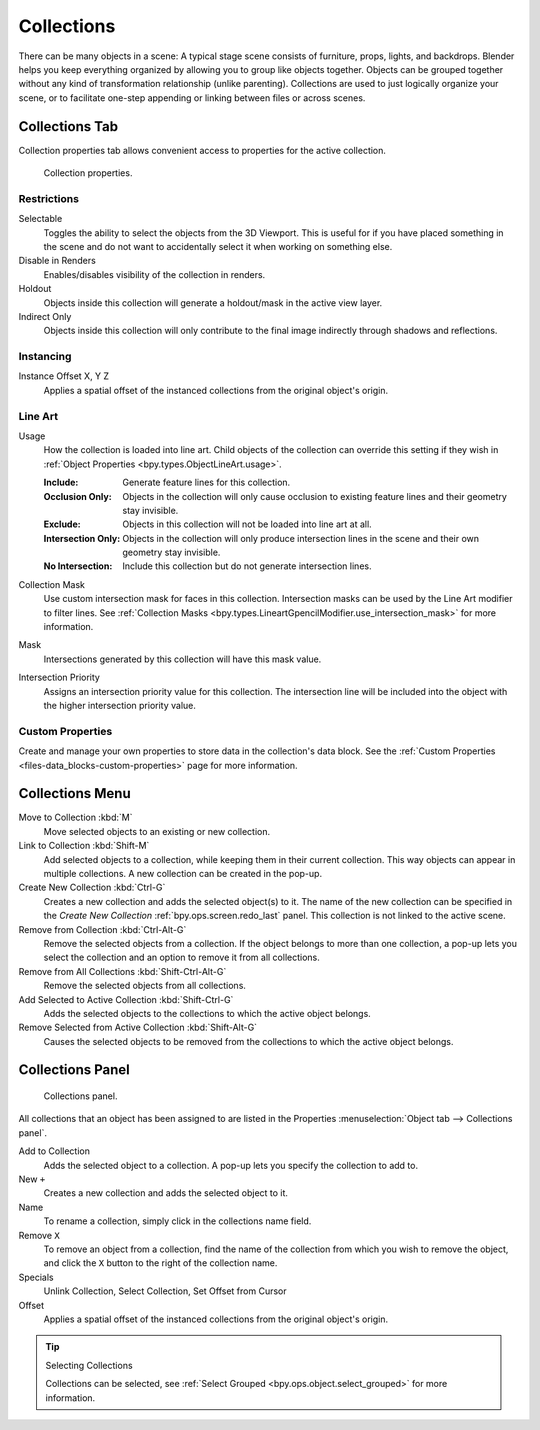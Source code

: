 .. _bpy.types.Collection:
.. _bpy.ops.collection:

***********
Collections
***********

There can be many objects in a scene: A typical stage scene consists of furniture, props,
lights, and backdrops.
Blender helps you keep everything organized by allowing you to group like objects together.
Objects can be grouped together without any kind of transformation relationship (unlike parenting).
Collections are used to just logically organize your scene,
or to facilitate one-step appending or linking between files or across scenes.


.. _scene-layout_collections_collections_tab:

Collections Tab
===============

.. reference::

   :Menu:      :menuselection:`Properties --> Collection Properties`

Collection properties tab allows convenient access to properties for the active collection.

.. figure:: /images/scene-layout_collections_property_panel.png

   Collection properties.

Restrictions
------------

Selectable
   Toggles the ability to select the objects from the 3D Viewport.
   This is useful for if you have placed something in the scene and
   do not want to accidentally select it when working on something else.

Disable in Renders
   Enables/disables visibility of the collection in renders.

Holdout
   Objects inside this collection will generate a holdout/mask in the active view layer.

Indirect Only
   Objects inside this collection will only contribute to the final image
   indirectly through shadows and reflections.


Instancing
----------

Instance Offset X, Y Z
   Applies a spatial offset of the instanced collections from the original object's origin.


.. _scene_layout-collections-line-art:

Line Art
--------

.. _bpy.types.Collection.lineart_usage:

Usage
   How the collection is loaded into line art.
   Child objects of the collection can override this setting
   if they wish in :ref:`Object Properties <bpy.types.ObjectLineArt.usage>`.

   :Include: Generate feature lines for this collection.
   :Occlusion Only:
      Objects in the collection will only cause occlusion to existing feature lines
      and their geometry stay invisible.
   :Exclude:
      Objects in this collection will not be loaded into line art at all.
   :Intersection Only:
      Objects in the collection will only produce intersection lines in
      the scene and their own geometry stay invisible.
   :No Intersection: Include this collection but do not generate intersection lines.

.. _bpy.types.Collection.lineart_use_intersection_mask:

Collection Mask
   Use custom intersection mask for faces in this collection.
   Intersection masks can be used by the Line Art modifier to filter lines.
   See :ref:`Collection Masks <bpy.types.LineartGpencilModifier.use_intersection_mask>` for more information.

.. _bpy.types.Collection.lineart_intersection_mask:

Mask
   Intersections generated by this collection will have this mask value.

.. _bpy.types.Collection.use_lineart_intersection_priority:
.. _bpy.types.Collection.lineart_intersection_priority:

Intersection Priority
   Assigns an intersection priority value for this collection.
   The intersection line will be included into the object with the higher intersection priority value.


Custom Properties
-----------------

Create and manage your own properties to store data in the collection's data block.
See the :ref:`Custom Properties <files-data_blocks-custom-properties>` page for more information.


Collections Menu
================

.. reference::

   :Mode:      Object Mode
   :Menu:      :menuselection:`Object --> Collection`
   :Shortcut:  :kbd:`M`, :kbd:`Shift-M`, :kbd:`Ctrl-G`, etc.

Move to Collection :kbd:`M`
   Move selected objects to an existing or new collection.
Link to Collection :kbd:`Shift-M`
   Add selected objects to a collection, while keeping them in their current collection.
   This way objects can appear in multiple collections.
   A new collection can be created in the pop-up.
Create New Collection :kbd:`Ctrl-G`
   Creates a new collection and adds the selected object(s) to it.
   The name of the new collection can be specified in
   the *Create New Collection* :ref:`bpy.ops.screen.redo_last` panel.
   This collection is not linked to the active scene.
Remove from Collection :kbd:`Ctrl-Alt-G`
   Remove the selected objects from a collection. If the object belongs to more than one collection,
   a pop-up lets you select the collection and an option to remove it from all collections.
Remove from All Collections :kbd:`Shift-Ctrl-Alt-G`
   Remove the selected objects from all collections.
Add Selected to Active Collection :kbd:`Shift-Ctrl-G`
   Adds the selected objects to the collections to which the active object belongs.
Remove Selected from Active Collection :kbd:`Shift-Alt-G`
   Causes the selected objects to be removed from the collections to which the active object belongs.


.. _scene-layout_collections_collections_panel:

Collections Panel
=================

.. reference::

   :Mode:      Object Mode
   :Panel:     :menuselection:`Object tab --> Collections`

.. figure:: /images/scene-layout_collections_collections_panel.png

   Collections panel.

All collections that an object has been assigned to are listed in the Properties
:menuselection:`Object tab --> Collections panel`.

Add to Collection
   Adds the selected object to a collection.
   A pop-up lets you specify the collection to add to.
New ``+``
   Creates a new collection and adds the selected object to it.
Name
   To rename a collection, simply click in the collections name field.
Remove ``X``
   To remove an object from a collection,
   find the name of the collection from which you wish to remove the object,
   and click the ``X`` button to the right of the collection name.
Specials
   Unlink Collection, Select Collection, Set Offset from Cursor
Offset
   Applies a spatial offset of the instanced collections from the original object's origin.

.. seealso:: Appending or Linking Collections

   To append a collection from another blend-file,
   consult :doc:`this page </files/linked_libraries/index>`.
   In summary, :menuselection:`File --> Link/Append Link` Select a blend-file and then the collection.

.. tip:: Selecting Collections

   Collections can be selected, see :ref:`Select Grouped <bpy.ops.object.select_grouped>` for more information.
